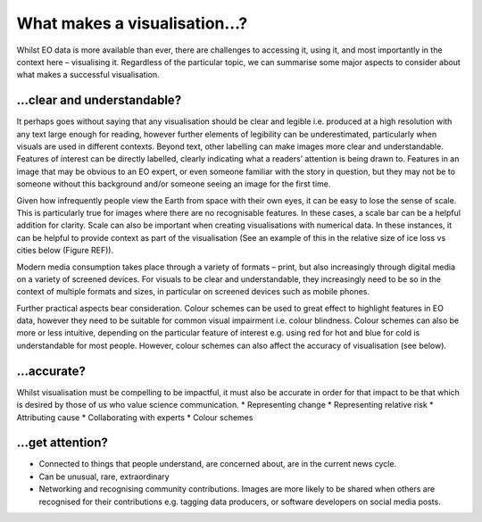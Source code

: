 .. _what-makes-a-visualisation:

What makes a visualisation…?
============================

Whilst EO data is more available than ever, there are challenges to accessing it, using it, and most importantly in the context here – visualising it. Regardless of the particular topic, we can summarise some major aspects to consider about what makes a successful visualisation. 

…clear and understandable?
--------------------------

It perhaps goes without saying that any visualisation should be clear and legible i.e. produced at a high resolution with any text large enough for reading, however further elements of legibility can be underestimated, particularly when visuals are used in different contexts. 
Beyond text, other labelling can make images more clear and understandable. Features of interest can be directly labelled, clearly indicating what a readers’ attention is being drawn to. Features in an image that may be obvious to an EO expert, or even someone familiar with the story in question, but they may not be to someone without this background and/or someone seeing an image for the first time.

Given how infrequently people view the Earth from space with their own eyes, it can be easy to lose the sense of scale. This is particularly true for images where there are no recognisable features. In these cases, a scale bar can be a helpful addition for clarity. Scale can also be important when creating visualisations with numerical data. In these instances, it can be helpful to provide context as part of the visualisation (See an example of this in the relative size of ice loss vs cities below (Figure REF)).

Modern media consumption takes place through a variety of formats – print, but also increasingly through digital media on a variety of screened devices. For visuals to be clear and understandable, they increasingly need to be so in the context of multiple formats and sizes, in particular on screened devices such as mobile phones.

Further practical aspects bear consideration. Colour schemes can be used to great effect to highlight features in EO data, however they need to be suitable for common visual impairment i.e. colour blindness. Colour schemes can also be more or less intuitive, depending on the particular feature of interest e.g. using red for hot and blue for cold is understandable for most people. However, colour schemes can also affect the accuracy of visualisation (see below).

…accurate?
----------

Whilst visualisation must be compelling to be impactful, it must also be accurate in order for that impact to be that which is desired by those of us who value science communication.
* Representing change
* Representing relative risk
* Attributing cause
* Collaborating with experts
* Colour schemes

…get attention?
---------------

* Connected to things that people understand, are concerned about, are in the current news cycle.
* Can be unusual, rare, extraordinary
* Networking and recognising community contributions. Images are more likely to be shared when others are recognised for their contributions e.g. tagging data producers, or software developers on social media posts.
